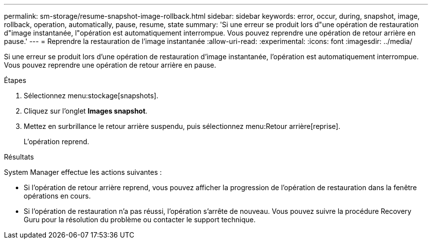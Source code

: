 ---
permalink: sm-storage/resume-snapshot-image-rollback.html 
sidebar: sidebar 
keywords: error, occur, during, snapshot, image, rollback, operation, automatically, pause, resume, state 
summary: 'Si une erreur se produit lors d"une opération de restauration d"image instantanée, l"opération est automatiquement interrompue. Vous pouvez reprendre une opération de retour arrière en pause.' 
---
= Reprendre la restauration de l'image instantanée
:allow-uri-read: 
:experimental: 
:icons: font
:imagesdir: ../media/


[role="lead"]
Si une erreur se produit lors d'une opération de restauration d'image instantanée, l'opération est automatiquement interrompue. Vous pouvez reprendre une opération de retour arrière en pause.

.Étapes
. Sélectionnez menu:stockage[snapshots].
. Cliquez sur l'onglet *Images snapshot*.
. Mettez en surbrillance le retour arrière suspendu, puis sélectionnez menu:Retour arrière[reprise].
+
L'opération reprend.



.Résultats
System Manager effectue les actions suivantes :

* Si l'opération de retour arrière reprend, vous pouvez afficher la progression de l'opération de restauration dans la fenêtre opérations en cours.
* Si l'opération de restauration n'a pas réussi, l'opération s'arrête de nouveau. Vous pouvez suivre la procédure Recovery Guru pour la résolution du problème ou contacter le support technique.

